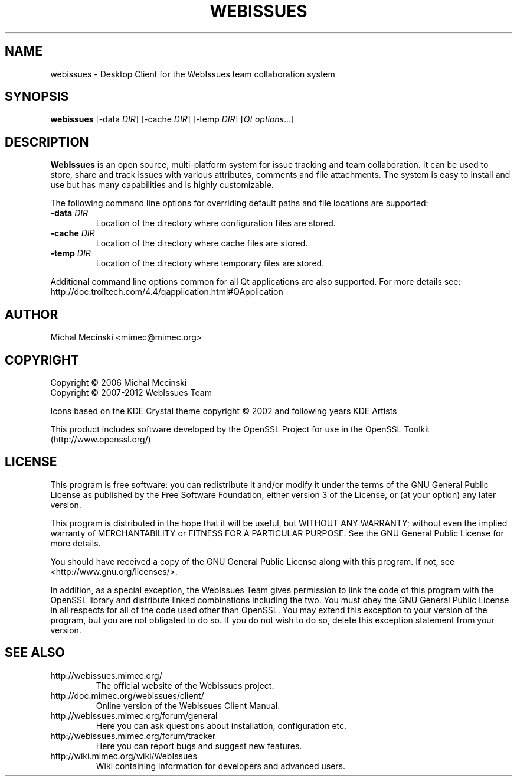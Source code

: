 .TH "WEBISSUES" "1"
.SH "NAME"
webissues \- Desktop Client for the WebIssues team collaboration system
.SH "SYNOPSIS"
\fBwebissues\fR [\-data \fIDIR\fR] [\-cache \fIDIR\fR] [\-temp \fIDIR\fR]
[\fIQt options\fR...]
.SH "DESCRIPTION"
\fBWebIssues\fR is an open source, multi\-platform system for issue tracking
and team collaboration. It can be used to store, share and track issues
with various attributes, comments and file attachments. The system
is easy to install and use but has many capabilities and is highly
customizable.

The following command line options for overriding default paths and
file locations are supported:
.TP
\fB\-data \fIDIR\fR
Location of the directory where configuration files are stored.
.TP
\fB\-cache \fIDIR\fR
Location of the directory where cache files are stored.
.TP
\fB\-temp \fIDIR\fR
Location of the directory where temporary files are stored.
.LP
Additional command line options common for all Qt applications are
also supported. For more details see:
.br
http://doc.trolltech.com/4.4/qapplication.html#QApplication
.SH "AUTHOR"
Michal Mecinski <mimec@mimec.org>
.SH "COPYRIGHT"
Copyright \(co 2006 Michal Mecinski
.br
Copyright \(co 2007-2012 WebIssues Team

Icons based on the KDE Crystal theme copyright \(co 2002 and following
years KDE Artists

This product includes software developed by the OpenSSL Project for use
in the OpenSSL Toolkit (http://www.openssl.org/)
.SH "LICENSE"
This program is free software: you can redistribute it and/or modify
it under the terms of the GNU General Public License as published by
the Free Software Foundation, either version 3 of the License, or
(at your option) any later version.

This program is distributed in the hope that it will be useful,
but WITHOUT ANY WARRANTY; without even the implied warranty of
MERCHANTABILITY or FITNESS FOR A PARTICULAR PURPOSE.  See the
GNU General Public License for more details.

You should have received a copy of the GNU General Public License
along with this program.  If not, see <http://www.gnu.org/licenses/>.

In addition, as a special exception, the WebIssues Team gives
permission to link the code of this program with the OpenSSL library
and distribute linked combinations including the two. You must obey
the GNU General Public License in all respects for all of the code
used other than OpenSSL. You may extend this exception to your version
of the program, but you are not obligated to do so. If you do not wish
to do so, delete this exception statement from your version.
.SH "SEE ALSO"
.TP
http://webissues.mimec.org/
The official website of the WebIssues project.
.TP
http://doc.mimec.org/webissues/client/
Online version of the WebIssues Client Manual.
.TP
http://webissues.mimec.org/forum/general
Here you can ask questions about installation, configuration etc.
.TP
http://webissues.mimec.org/forum/tracker
Here you can report bugs and suggest new features.
.TP
http://wiki.mimec.org/wiki/WebIssues
Wiki containing information for developers and advanced users.
